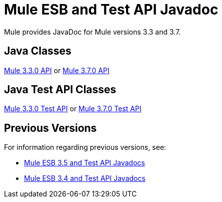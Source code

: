 = Mule ESB and Test API Javadoc
:keywords: java, classes, javadoc, reference, objects, methods

Mule provides JavaDoc for Mule versions 3.3 and 3.7.

== Java Classes

link:http://www.mulesoft.org/docs/site/current/apidocs/[Mule 3.3.0 API] or
link:http://www.mulesoft.org/docs/site/3.7.0/apidocs/[Mule 3.7.0 API]

== Java Test API Classes

link:http://www.mulesoft.org/docs/site/current/testapidocs/[Mule 3.3.0 Test API] or
link:http://www.mulesoft.org/docs/site/3.7.0/testapidocs/[Mule 3.7.0 Test API]

== Previous Versions

For information regarding previous versions, see:

* link:/mule-user-guide/v/3.5/mule-esb-3-and-test-api-javadoc[Mule ESB 3.5 and Test API Javadocs]
*  link:/mule-user-guide/v/3.4/mule-esb-3-and-test-api-javadoc[Mule ESB 3.4 and Test API Javadocs]  
